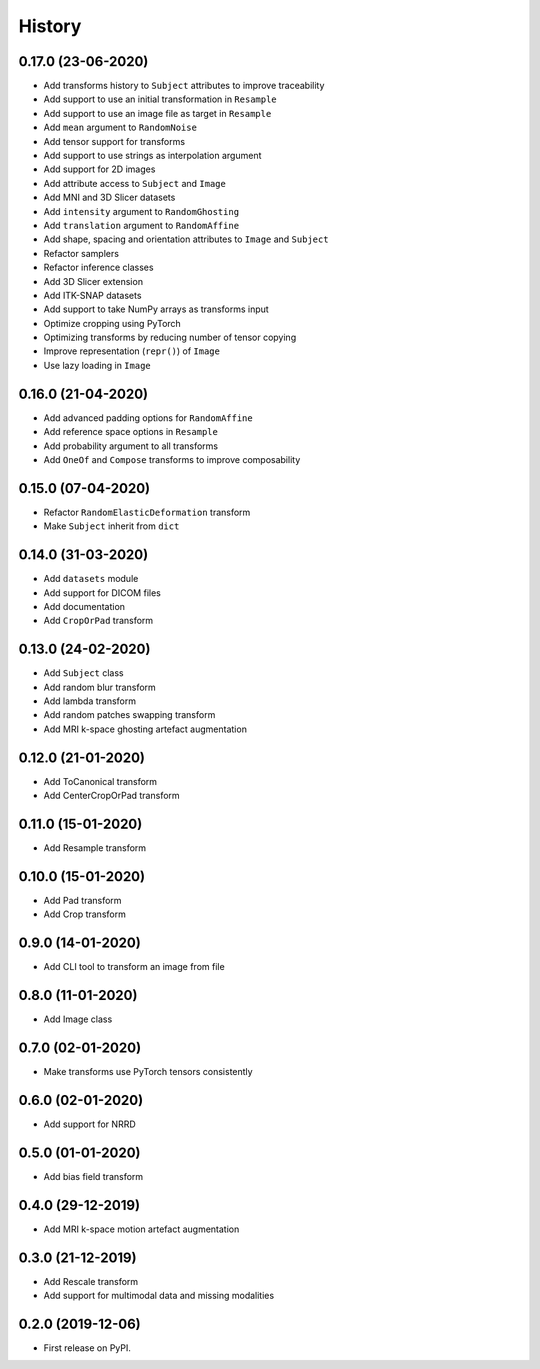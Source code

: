 History
=======


0.17.0 (23-06-2020)
-------------------

* Add transforms history to ``Subject`` attributes to improve traceability
* Add support to use an initial transformation in ``Resample``
* Add support to use an image file as target in ``Resample``
* Add ``mean`` argument to ``RandomNoise``
* Add tensor support for transforms
* Add support to use strings as interpolation argument
* Add support for 2D images
* Add attribute access to ``Subject`` and ``Image``
* Add MNI and 3D Slicer datasets
* Add ``intensity`` argument to ``RandomGhosting``
* Add ``translation`` argument to ``RandomAffine``
* Add shape, spacing and orientation attributes to ``Image`` and ``Subject``
* Refactor samplers
* Refactor inference classes
* Add 3D Slicer extension
* Add ITK-SNAP datasets
* Add support to take NumPy arrays as transforms input
* Optimize cropping using PyTorch
* Optimizing transforms by reducing number of tensor copying
* Improve representation (``repr()``) of ``Image``
* Use lazy loading in ``Image``


0.16.0 (21-04-2020)
-------------------

* Add advanced padding options for ``RandomAffine``
* Add reference space options in ``Resample``
* Add probability argument to all transforms
* Add ``OneOf`` and ``Compose`` transforms to improve composability


0.15.0 (07-04-2020)
-------------------

* Refactor ``RandomElasticDeformation`` transform
* Make ``Subject`` inherit from ``dict``


0.14.0 (31-03-2020)
-------------------

* Add ``datasets`` module
* Add support for DICOM files
* Add documentation
* Add ``CropOrPad`` transform


0.13.0 (24-02-2020)
-------------------

* Add ``Subject`` class
* Add random blur transform
* Add lambda transform
* Add random patches swapping transform
* Add MRI k-space ghosting artefact augmentation


0.12.0 (21-01-2020)
-------------------

* Add ToCanonical transform
* Add CenterCropOrPad transform


0.11.0 (15-01-2020)
-------------------

* Add Resample transform


0.10.0 (15-01-2020)
-------------------

* Add Pad transform
* Add Crop transform


0.9.0 (14-01-2020)
------------------

* Add CLI tool to transform an image from file


0.8.0 (11-01-2020)
------------------

* Add Image class


0.7.0 (02-01-2020)
------------------

* Make transforms use PyTorch tensors consistently


0.6.0 (02-01-2020)
------------------

* Add support for NRRD


0.5.0 (01-01-2020)
------------------

* Add bias field transform


0.4.0 (29-12-2019)
------------------

* Add MRI k-space motion artefact augmentation


0.3.0 (21-12-2019)
------------------

* Add Rescale transform
* Add support for multimodal data and missing modalities


0.2.0 (2019-12-06)
------------------

* First release on PyPI.

